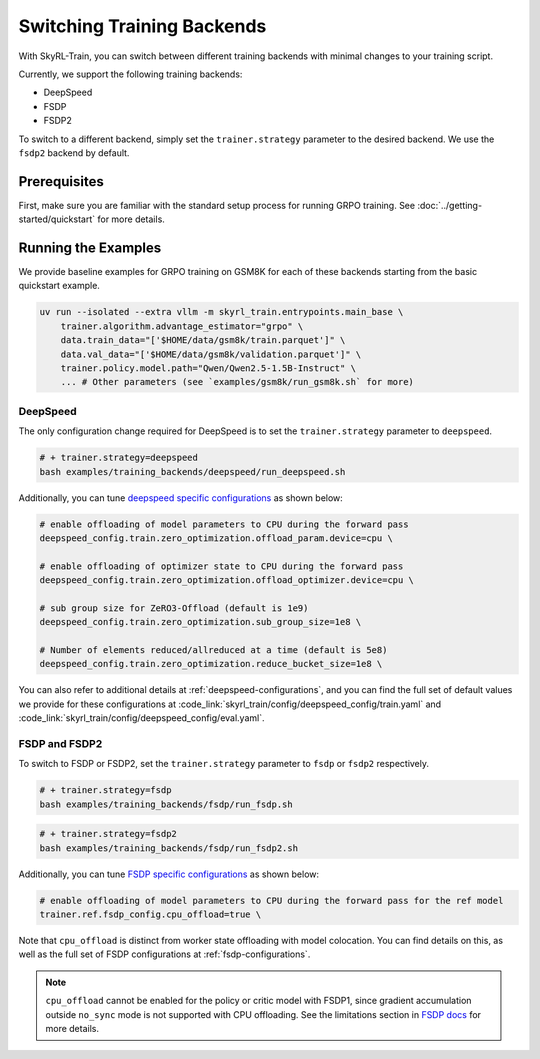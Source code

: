 Switching Training Backends
=========================================
With SkyRL-Train, you can switch between different training backends with minimal changes to your training script.

Currently, we support the following training backends:

- DeepSpeed
- FSDP
- FSDP2

To switch to a different backend, simply set the ``trainer.strategy`` parameter to the desired backend. We use the ``fsdp2`` backend by default.

Prerequisites
-------------
First, make sure you are familiar with the standard setup process for running GRPO training. See :doc:`../getting-started/quickstart` for more details.

Running the Examples
---------------------

We provide baseline examples for GRPO training on GSM8K for each of these backends starting from the basic quickstart example.

.. code-block:: bash

    uv run --isolated --extra vllm -m skyrl_train.entrypoints.main_base \
        trainer.algorithm.advantage_estimator="grpo" \
        data.train_data="['$HOME/data/gsm8k/train.parquet']" \
        data.val_data="['$HOME/data/gsm8k/validation.parquet']" \
        trainer.policy.model.path="Qwen/Qwen2.5-1.5B-Instruct" \
        ... # Other parameters (see `examples/gsm8k/run_gsm8k.sh` for more)

DeepSpeed
~~~~~~~~~
The only configuration change required for DeepSpeed is to set the ``trainer.strategy`` parameter to ``deepspeed``.

.. code-block:: bash

    # + trainer.strategy=deepspeed
    bash examples/training_backends/deepspeed/run_deepspeed.sh

Additionally, you can tune `deepspeed specific configurations <https://www.deepspeed.ai/docs/config-json/>`_ as shown below:

.. code-block:: bash

    # enable offloading of model parameters to CPU during the forward pass
    deepspeed_config.train.zero_optimization.offload_param.device=cpu \

    # enable offloading of optimizer state to CPU during the forward pass
    deepspeed_config.train.zero_optimization.offload_optimizer.device=cpu \

    # sub group size for ZeRO3-Offload (default is 1e9)
    deepspeed_config.train.zero_optimization.sub_group_size=1e8 \

    # Number of elements reduced/allreduced at a time (default is 5e8)
    deepspeed_config.train.zero_optimization.reduce_bucket_size=1e8 \

You can also refer to additional details at :ref:`deepspeed-configurations`, and 
you can find the full set of default values we provide for these configurations at :code_link:`skyrl_train/config/deepspeed_config/train.yaml` 
and :code_link:`skyrl_train/config/deepspeed_config/eval.yaml`.

FSDP and FSDP2
~~~~~~~~~~~~~~

To switch to FSDP or FSDP2, set the ``trainer.strategy`` parameter to ``fsdp`` or ``fsdp2`` respectively.

.. code-block:: bash

    # + trainer.strategy=fsdp
    bash examples/training_backends/fsdp/run_fsdp.sh

.. code-block:: bash

    # + trainer.strategy=fsdp2
    bash examples/training_backends/fsdp/run_fsdp2.sh

Additionally, you can tune `FSDP specific configurations <https://pytorch.org/docs/stable/fsdp.html>`_ as shown below:

.. code-block:: bash

    # enable offloading of model parameters to CPU during the forward pass for the ref model
    trainer.ref.fsdp_config.cpu_offload=true \

Note that ``cpu_offload`` is distinct from worker state offloading with model colocation. You can find details on this, as well as the full set of FSDP configurations at :ref:`fsdp-configurations`.

.. note:: 
    ``cpu_offload`` cannot be enabled for the policy or critic model with FSDP1, since gradient accumulation outside ``no_sync`` mode is not supported with CPU offloading. 
    See the limitations section in `FSDP docs <https://docs.pytorch.org/docs/stable/fsdp.html>`_ for more details.
